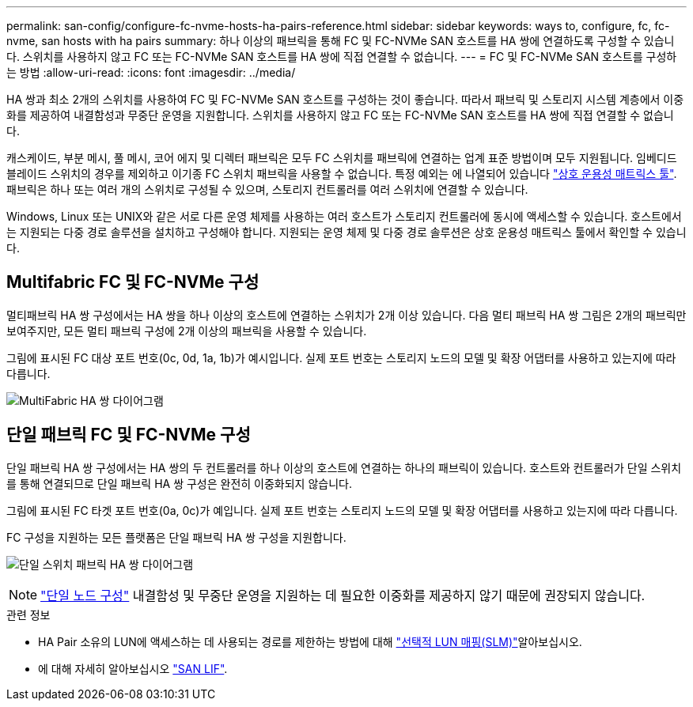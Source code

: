 ---
permalink: san-config/configure-fc-nvme-hosts-ha-pairs-reference.html 
sidebar: sidebar 
keywords: ways to, configure, fc, fc-nvme, san hosts with ha pairs 
summary: 하나 이상의 패브릭을 통해 FC 및 FC-NVMe SAN 호스트를 HA 쌍에 연결하도록 구성할 수 있습니다. 스위치를 사용하지 않고 FC 또는 FC-NVMe SAN 호스트를 HA 쌍에 직접 연결할 수 없습니다. 
---
= FC 및 FC-NVMe SAN 호스트를 구성하는 방법
:allow-uri-read: 
:icons: font
:imagesdir: ../media/


[role="lead"]
HA 쌍과 최소 2개의 스위치를 사용하여 FC 및 FC-NVMe SAN 호스트를 구성하는 것이 좋습니다.  따라서 패브릭 및 스토리지 시스템 계층에서 이중화를 제공하여 내결함성과 무중단 운영을 지원합니다. 스위치를 사용하지 않고 FC 또는 FC-NVMe SAN 호스트를 HA 쌍에 직접 연결할 수 없습니다.

캐스케이드, 부분 메시, 풀 메시, 코어 에지 및 디렉터 패브릭은 모두 FC 스위치를 패브릭에 연결하는 업계 표준 방법이며 모두 지원됩니다.  임베디드 블레이드 스위치의 경우를 제외하고 이기종 FC 스위치 패브릭을 사용할 수 없습니다.  특정 예외는 에 나열되어 있습니다 link:https://imt.netapp.com/matrix/["상호 운용성 매트릭스 툴"^].  패브릭은 하나 또는 여러 개의 스위치로 구성될 수 있으며, 스토리지 컨트롤러를 여러 스위치에 연결할 수 있습니다.

Windows, Linux 또는 UNIX와 같은 서로 다른 운영 체제를 사용하는 여러 호스트가 스토리지 컨트롤러에 동시에 액세스할 수 있습니다.  호스트에서는 지원되는 다중 경로 솔루션을 설치하고 구성해야 합니다. 지원되는 운영 체제 및 다중 경로 솔루션은 상호 운용성 매트릭스 툴에서 확인할 수 있습니다.



== Multifabric FC 및 FC-NVMe 구성

멀티패브릭 HA 쌍 구성에서는 HA 쌍을 하나 이상의 호스트에 연결하는 스위치가 2개 이상 있습니다. 다음 멀티 패브릭 HA 쌍 그림은 2개의 패브릭만 보여주지만, 모든 멀티 패브릭 구성에 2개 이상의 패브릭을 사용할 수 있습니다.

그림에 표시된 FC 대상 포트 번호(0c, 0d, 1a, 1b)가 예시입니다. 실제 포트 번호는 스토리지 노드의 모델 및 확장 어댑터를 사용하고 있는지에 따라 다릅니다.

image:scrn_en_drw_fc-32xx-multi-HA.png["MultiFabric HA 쌍 다이어그램"]



== 단일 패브릭 FC 및 FC-NVMe 구성

단일 패브릭 HA 쌍 구성에서는 HA 쌍의 두 컨트롤러를 하나 이상의 호스트에 연결하는 하나의 패브릭이 있습니다. 호스트와 컨트롤러가 단일 스위치를 통해 연결되므로 단일 패브릭 HA 쌍 구성은 완전히 이중화되지 않습니다.

그림에 표시된 FC 타겟 포트 번호(0a, 0c)가 예입니다. 실제 포트 번호는 스토리지 노드의 모델 및 확장 어댑터를 사용하고 있는지에 따라 다릅니다.

FC 구성을 지원하는 모든 플랫폼은 단일 패브릭 HA 쌍 구성을 지원합니다.

image:scrn_en_drw_fc-62xx-single-HA.png["단일 스위치 패브릭 HA 쌍 다이어그램"]

[NOTE]
====
link:../system-admin/single-node-clusters.html["단일 노드 구성"] 내결함성 및 무중단 운영을 지원하는 데 필요한 이중화를 제공하지 않기 때문에 권장되지 않습니다.

====
.관련 정보
* HA Pair 소유의 LUN에 액세스하는 데 사용되는 경로를 제한하는 방법에 대해 link:../san-admin/selective-lun-map-concept.html#determine-whether-slm-is-enabled-on-a-lun-map["선택적 LUN 매핑(SLM)"]알아보십시오.
* 에 대해 자세히 알아보십시오 link:../san-admin/manage-lifs-all-san-protocols-concept.html["SAN LIF"].

